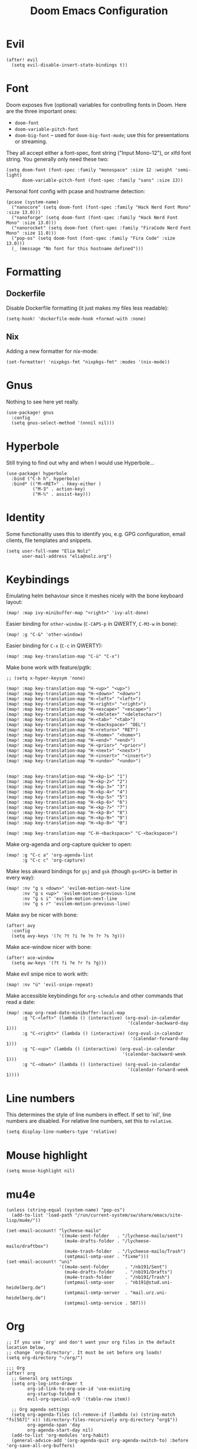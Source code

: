 #+TITLE: Doom Emacs Configuration
* Evil
#+begin_src elisp
(after! evil
  (setq evil-disable-insert-state-bindings t))
#+end_src
* Font
Doom exposes five (optional) variables for controlling fonts in Doom. Here
are the three important ones:

+ ~doom-font~
+ ~doom-variable-pitch-font~
+ ~doom-big-font~ -- used for ~doom-big-font-mode~; use this for presentations or streaming.

They all accept either a font-spec, font string ("Input Mono-12"), or xlfd
font string. You generally only need these two:
#+begin_src elisp :tangle no :eval no
(setq doom-font (font-spec :family "monospace" :size 12 :weight 'semi-light)
      doom-variable-pitch-font (font-spec :family "sans" :size 13))
#+end_src

Personal font config with pcase and hostname detection:
#+begin_src elisp
(pcase (system-name)
  ("nanocore" (setq doom-font (font-spec :family "Hack Nerd Font Mono" :size 13.0)))
  ("nanoforge" (setq doom-font (font-spec :family "Hack Nerd Font Mono" :size 13.0)))
  ("nanorocket" (setq doom-font (font-spec :family "FiraCode Nerd Font Mono" :size 11.0)))
  ("pop-os" (setq doom-font (font-spec :family "Fira Code" :size 13.0)))
  (_ (message "No font for this hostname defined")))
#+end_src
* Formatting
** Dockerfile
Disable Dockerfile formatting (it just makes my files less readable):
#+begin_src elisp
(setq-hook! 'dockerfile-mode-hook +format-with :none)
#+end_src
** Nix
Adding a new formatter for nix-mode:
#+begin_src elisp
(set-formatter! 'nixpkgs-fmt "nixpkgs-fmt" :modes '(nix-mode))
#+end_src
* Gnus
Nothing to see here yet really.
#+begin_src elisp
(use-package! gnus
  :config
  (setq gnus-select-method '(nnnil nil)))
#+end_src
* Hyperbole
Still trying to find out why and when I would use Hyperbole…
#+begin_src elisp
(use-package! hyperbole
  :bind ("C-h h". hyperbole)
  :bind* (("M-<RET>" . hkey-either )
          ("M-∃" . action-key)
          ("M-ℕ" . assist-key)))
#+end_src
* Identity
Some functionality uses this to identify you, e.g. GPG configuration, email clients, file templates and snippets.
#+begin_src elisp
(setq user-full-name "Elia Nolz"
      user-mail-address "elia@nolz.org")
#+end_src
* Keybindings
Emulating helm behaviour since it meshes nicely with the bone keyboard layout:
#+begin_src elisp
(map! :map ivy-minibuffer-map "<right>" 'ivy-alt-done)
#+end_src

Easier binding for ~other-window~ (=C-CAPS-p= in QWERTY, =C-M3-w= in bone):
#+begin_src elisp
(map! :g "C-&" 'other-window)
#+end_src

Easier binding for =C-x= (=C-c= in QWERTY):
#+begin_src elisp
(map! :map key-translation-map "C-ü" "C-x")
#+end_src

Make bone work with feature/pgtk:
#+begin_src elisp :tangle no
;; (setq x-hyper-keysym 'none)

(map! :map key-translation-map "H-<up>" "<up>")
(map! :map key-translation-map "H-<down>" "<down>")
(map! :map key-translation-map "H-<left>" "<left>")
(map! :map key-translation-map "H-<right>" "<right>")
(map! :map key-translation-map "H-<escape>" "<escape>")
(map! :map key-translation-map "H-<delete>" "<deletechar>")
(map! :map key-translation-map "H-<tab>" "<tab>")
(map! :map key-translation-map "H-<backspace>" "DEL")
(map! :map key-translation-map "H-<return>" "RET")
(map! :map key-translation-map "H-<home>" "<home>")
(map! :map key-translation-map "H-<end>" "<end>")
(map! :map key-translation-map "H-<prior>" "<prior>")
(map! :map key-translation-map "H-<next>" "<next>")
(map! :map key-translation-map "H-<insert>" "<insert>")
(map! :map key-translation-map "H-<undo>" "<undo>")


(map! :map key-translation-map "H-<kp-1>" "1")
(map! :map key-translation-map "H-<kp-2>" "2")
(map! :map key-translation-map "H-<kp-3>" "3")
(map! :map key-translation-map "H-<kp-4>" "4")
(map! :map key-translation-map "H-<kp-5>" "5")
(map! :map key-translation-map "H-<kp-6>" "6")
(map! :map key-translation-map "H-<kp-7>" "7")
(map! :map key-translation-map "H-<kp-8>" "8")
(map! :map key-translation-map "H-<kp-9>" "9")
(map! :map key-translation-map "H-<kp-0>" "0")

(map! :map key-translation-map "C-H-<backspace>" "C-<backspace>")
#+end_src

Make org-agenda and org-capture quicker to open:
#+begin_src elisp
(map! :g "C-c a" 'org-agenda-list
      :g "C-c c" 'org-capture)
#+end_src

Make less akward bindings for =gsj= and =gsk= (though =gs<SPC>= is better in every way):
#+begin_src elisp
(map! :nv "g s <down>" 'evilem-motion-next-line
      :nv "g s <up>" 'evilem-motion-previous-line
      :nv "g s i" 'evilem-motion-next-line
      :nv "g s r" 'evilem-motion-previous-line)
#+end_src

Make avy be nicer with bone:
#+begin_src elisp
(after! avy
  :config
  (setq avy-keys '(?c ?t ?i ?e ?n ?r ?s ?g)))
#+end_src

Make ace-window nicer with bone:
#+begin_src elisp
(after! ace-window
  (setq aw-keys '(?t ?i ?e ?r ?s ?g)))
#+end_src

Make evil snipe nice to work with:
#+begin_src elisp
(map! :nv "ü" 'evil-snipe-repeat)
#+end_src

Make accessible keybindings for ~org-schedule~ and other commands that read a date:
#+begin_src elisp
(map! :map org-read-date-minibuffer-local-map
      :g "C-<left>" (lambda () (interactive) (org-eval-in-calendar
                                              '(calendar-backward-day 1)))
      :g "C-<right>" (lambda () (interactive) (org-eval-in-calendar
                                               '(calendar-forward-day 1)))
      :g "C-<up>" (lambda () (interactive) (org-eval-in-calendar
                                            '(calendar-backward-week 1)))
      :g "C-<down>" (lambda () (interactive) (org-eval-in-calendar
                                              '(calendar-forward-week 1))))
#+end_src
* Line numbers
This determines the style of line numbers in effect. If set to `nil', line numbers are disabled. For relative line numbers, set this to ~relative~.
#+begin_src elisp
(setq display-line-numbers-type 'relative)
#+end_src
* Mouse highlight
#+begin_src elisp
(setq mouse-highlight nil)
#+end_src
* mu4e
#+begin_src elisp
(unless (string-equal (system-name) "pop-os")
  (add-to-list 'load-path "/run/current-system/sw/share/emacs/site-lisp/mu4e/"))

(set-email-account! "lycheese-mailo"
                    '((mu4e-sent-folder   . "/lycheese-mailo/sent")
                      (mu4e-drafts-folder . "/lycheese-mailo/draftbox")
                      (mu4e-trash-folder  . "/lycheese-mailo/Trash")
                      (smtpmail-smtp-user . "fixme")))
(set-email-account! "uni"
                    '((mu4e-sent-folder      . "/nb191/Sent")
                      (mu4e-drafts-folder    . "/nb191/Drafts")
                      (mu4e-trash-folder     . "/nb191/Trash")
                      (smtpmail-smtp-user    . "nb191@stud.uni-heidelberg.de")
                      (smtpmail-smtp-server  . "mail.urz.uni-heidelberg.de")
                      (smtpmail-smtp-service . 587)))
#+end_src
* Org
#+begin_src elisp
;; If you use `org' and don't want your org files in the default location below,
;; change `org-directory'. It must be set before org loads!
(setq org-directory "~/org/")
#+end_src

#+begin_src elisp :noweb yes
;;; Org
(after! org
  ;; General org settings
  (setq org-log-into-drawer t
        org-id-link-to-org-use-id 'use-existing
        org-startup-folded t
        evil-org-special-o/O '(table-row item))

  ;; Org agenda settings
  (setq org-agenda-files (cl-remove-if (lambda (x) (string-match "fs[567]" x)) (directory-files-recursively org-directory "org$"))
        org-agenda-span 'day
        org-agenda-start-day nil)
  (add-to-list 'org-modules 'org-habit)
  (general-advice-add '(org-agenda-quit org-agenda-switch-to) :before 'org-save-all-org-buffers)

  <<org-super-agenda-config>>

  ;; Org archive settings
  (setq org-archive-location "~/org/archive.org::* From %s")

  ;; Org capture templates
  <<org-capture-templates>>

  ;; Org todo keywords
  <<org-todo-states>>)
#+end_src
** org-todo-states
#+name: org-todo-states
#+begin_src elisp :tangle no
(setq org-todo-keywords '((sequence "TODO(t)"
                                    "PROJ(p)"
                                    "STRT(s@)"
                                    "WAIT(w@/!)"
                                    "HOLD(h@/!)"
                                    "IDEA(i)"
                                    "FILE(f@)"
                                    "|"
                                    "DONE(d!)"
                                    "KILL(k@)")
                          (sequence "[ ](T)"
                                    "[-](S)"
                                    "[?](W)"
                                    "|"
                                    "[X](D)")
                          (sequence "|"
                                    "OKAY(o)"
                                    "YES(y)"
                                    "NO(n)")))

(add-to-list 'org-todo-keyword-faces '("FILE" . +org-todo-active))
#+end_src
** org-super-agenda
#+name: org-super-agenda-config
#+begin_src elisp :tangle no
(use-package org-super-agenda
    :hook (org-agenda-mode . org-super-agenda-mode)
    :init
    (setq org-super-agenda-groups
          '((:name "Habits"
             :habit t
             :order 2)
            (:name "Today"
             :time-grid t
             :todo "TODAY"
             :scheduled today
             :order 1)
            (:name "Important"
             :tag "Important"
             :tag "Family"
             :order 1)
            (:name "Critically overdue"
             :and (:deadline past
                   :not (:todo "FILE"))
             :order 0)
            (:name "Overdue Uni Stuff"
             :and (:scheduled past
                   :tag "Uni"
                   :not (:todo "FILE"))
             :order 3)
            (:name "Uni Stuff to be filed"
             :and (:tag "Uni"
                   :todo "FILE")
             :order 4)
            (:name "University Stuff"
             :tag "Uni"
             :order 3)
            (:name "Completed projects that still need to be filed away"
             :todo "FILE"
             :order 95)
            (:name "Scheduled Projects"
             :todo "PROJ"
             :order 97)
            (:name "Emacs Stuff"
             :tag "Emacs"
             :order 98)
            (:name "Reading"
             :tag "Books"
             :order 96)
            (:name "Overdue"
             :and  (:scheduled past
                    :not (:todo "PROJ"))
             :order 1)))
    :config
    (setq org-super-agenda-header-map (make-sparse-keymap)))
#+end_src
** org-capture-templates
#+name: org-capture-templates
#+begin_src elisp :tangle no :noweb yes
(setq org-capture-templates
      '(;; Noweb import of the respective templates
        <<org-capture-tasks>>

        <<org-capture-projects>>

        <<org-capture-notes>>

        <<org-capture-anki>>

        <<org-capture-contacts>>

        <<org-capture-japanese>>))
#+end_src
*** org-capture-tasks
#+name: org-capture-tasks
#+begin_src elisp :tangle no
("t" "Tasks")
("tt" "Task for today" entry
 (file+olp+datetree "notes.org")
 "* %^{Select type|TODO|WAIT|HOLD|KILL|DONE} %^{Task} %^G\n SCHEDULED: %t\n%?\nAdded: %U")
("ts" "Scheduled task" entry
 (file+olp+datetree "notes.org")
 "* %^{Select type|TODO|WAIT|HOLD|KILL|DONE} %^{Task} %^G\n SCHEDULED: %^t\n%?\nAdded: %U")
("td" "Scheduled task with deadline" entry
 (file+olp+datetree "notes.org")
 "* %^{Select type|TODO|WAIT|HOLD|KILL|DONE} %^{Task} %^G\n DEADLINE: %^t\n%?\nAdded: %U")
("tn" "Not scheduled task" entry
 (file+olp+datetree "notes.org")
 "* %^{Select type|TODO|WAIT|HOLD|KILL|DONE} %^{Task} %^G\n%?\nAdded: %U")
#+end_src
*** org-capture-projects
#+name: org-capture-projects
#+begin_src elisp :tangle no
("p" "Project" entry
 (file+olp+datetree "notes.org")
 "* PROJ %^{Project} %^G\n%?\nAdded: %U")
#+end_src
*** org-capture-notes
#+name: org-capture-notes
#+begin_src elisp :tangle no
("n" "Notes" entry
 (file+olp+datetree "notes.org")
 "* %U %^{Title} %^G\n%?")
#+end_src
*** org-capture-anki
#+name: org-capture-anki
#+begin_src elisp :tangle no
("a" "Anki Cards")
("ab" "Anki Basic Block I" entry
 (file+olp+datetree "anki.org" "Block I")
 "* %<%H:%M:%S>  %^g\n:PROPERTIES:\n:ANKI_NOTE_TYPE: Org-Import\n:ANKI_DECK: Block I\n:ANKI_TAGS: FS7\n:END:\n** Front\n%?\n** Back\n%i")
#+end_src
*** org-capture-contacts
#+name: org-capture-contacts
#+begin_src elisp :tangle no
("c" "Contacts")
("cp" "Private contact" entry
 (file+olp "contacts.org" "Kontakte" "Privat")
 "* %^{Name}\n Email: %^{Email}\nTelephone: %^{Telephone number}\n** TODO Geburtstag von %\\1\nSCHEDULED: %^{Birthday}t"
 :immediate-finish t)
("cf" "Family contact" entry
 (file+olp "contacts.org" "Kontakte" "Familie")
 "* %^{Name}\n Email: %^{Email}\nTelephone: %^{Telephone number}\n** TODO Geburtstag von %\\1\nSCHEDULED: %^{Birthday}t"
 :immediate-finish t)
("cw" "Work contact" entry
 (file+olp "contacts.org" "Kontakte" "Arbeit")
 "* %^{Name}\n Email: %^{Email}\nTelephone: %^{Telephone number}\n** TODO Geburtstag von %\\1\nSCHEDULED: %^{Birthday}t"
 :immediate-finish t)
("co" "Other contacts" entry
 (file+olp "contacts.org" "Kontakte" "Andere")
 "* %^{Name}\n Email: %^{Email}\nTelephone: %^{Telephone number}\n** TODO Geburtstag von %\\1\nSCHEDULED: %^{Birthday}t"
 :immediate-finish t)
("cn" "New contact template" entry
 (file+olp "contacts.org" "Kontakte" "Testbereich")
 "* %^{Name}\n:PROPERTIES:\n:EMAIL: %^{Email}\n:PHONE: %^{Telefon}\n:ALIAS: %^{Alias}\n:ADDRESS: %^{Adresse}\n:END:\n** TODO Geburtstag von %\\1\nSCHEDULED:%^{Geburtstag}t %?")
#+end_src
*** org-capture-japanese
#+name: org-capture-japanese
#+begin_src elisp :tangle no
("j" "Japanese vocab")
("jn" "Japanese noun" entry
 (file+olp+datetree "hobby/japanese.org" "Vocab" "Noun")
 "* %^{Japanese} \[%^{Reading}\] %^g\nTranslation: %^{English}\nNew Kanji?: %^{New Kanji?|Yes|No}\nAdditional stuff: %?")
("jv" "Japanese verb" entry
 (file+olp+datetree "hobby/japanese.org" "Vocab" "Verb")
 "* %^{Japanese} \[%^{Reading}\] %^g\nTranslation: %^{English}\nNew Kanji?: %^{New Kanji?|Yes|No}\nType: %^{Ichidan or Godan?|Ichidan|Godan} and %^{Transitivity|Transitive|Intransitive}\nAdditional stuff: %?")
("ja" "Japanese adjective" entry
 (file+olp+datetree "hobby/japanese.org" "Vocab" "Adjective")
 "* %^{Japanese} \[%^{Reading}\] %^g\nTranslation: %^{English}\nNew Kanji?: %^{New Kanji?|Yes|No}\nType: %^{i-adj or na-adj|i-adj|na-adj}\nAdditional stuff: %?")
("jo" "Other japanese vocab" entry
 (file+olp+datetree "hobby/japanese.org" "Vocab" "Other")
 "* %^{Japanese} \[%^{Reading}\] %^g\nTranslation: %^{English}\nNew Kanji?: %^{New Kanji?|Yes|No}\nAdditional stuff: %?")
#+end_src
* Programming
** julia
#+begin_src elisp
(after! lsp-julia
  (setq lsp-julia-package-dir nil)
  (setq lsp-julia-default-environment "~/.julia/environments/v1.5")
  (setq lsp-enable-folding t))
#+end_src
* Theme
There are two ways to load a theme. Both assume the theme is installed and
available. You can either set ~doom-theme~ or manually load a theme with the
~load-theme~ function. This is the default:
#+begin_src elisp
(setq doom-theme 'doom-dracula)
#+end_src
